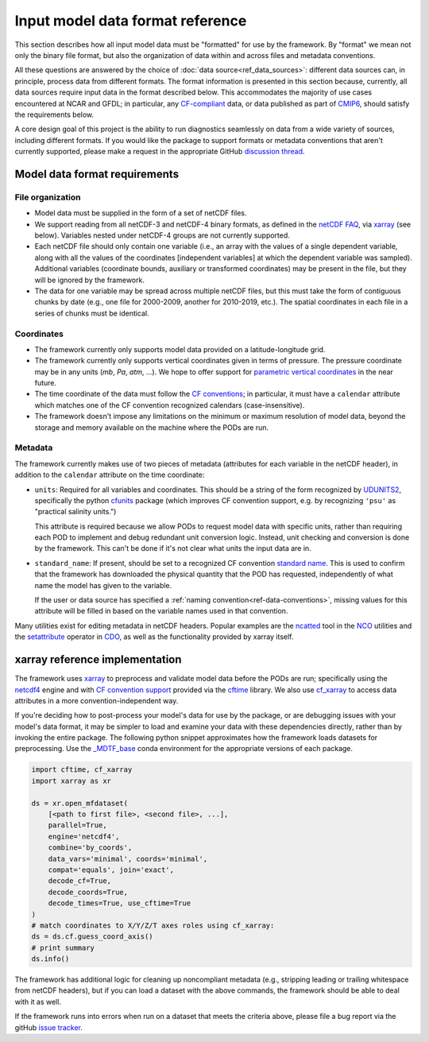 .. role:: console(code)
   :language: console
   :class: highlight

Input model data format reference
=================================

This section describes how all input model data must be "formatted" for use by the framework. By "format" we mean not only the binary file format, but also the organization of data within and across files and metadata conventions.

All these questions are answered by the choice of :doc:`data source<ref_data_sources>`: different data sources can, in principle, process data from different formats. The format information is presented in this section because, currently, all data sources require input data in the format described below. This accommodates the majority of use cases encountered at NCAR and GFDL; in particular, any `CF-compliant <http://cfconventions.org/Data/cf-conventions/cf-conventions-1.8/cf-conventions.html>`__ data, or data published as part of `CMIP6 <https://www.wcrp-climate.org/wgcm-cmip/wgcm-cmip6>`__, should satisfy the requirements below.

A core design goal of this project is the ability to run diagnostics seamlessly on data from a wide variety of sources, including different formats. If you would like the package to support formats or metadata conventions that aren't currently supported, please make a request in the appropriate GitHub `discussion thread <https://github.com/NOAA-GFDL/MDTF-diagnostics/discussions/174>`__. 

Model data format requirements
------------------------------

File organization
+++++++++++++++++

- Model data must be supplied in the form of a set of netCDF files. 
- We support reading from all netCDF-3 and netCDF-4 binary formats, as defined in the `netCDF FAQ <https://www.unidata.ucar.edu/software/netcdf/docs/faq.html#How-many-netCDF-formats-are-there-and-what-are-the-differences-among-them>`__, via `xarray <http://xarray.pydata.org/en/stable/>`__ (see below). Variables nested under netCDF-4 groups are not currently supported.
- Each netCDF file should only contain one variable (i.e., an array with the values of a single dependent variable, along with all the values of the coordinates [independent variables] at which the dependent variable was sampled). Additional variables (coordinate bounds, auxiliary or transformed coordinates) may be present in the file, but they will be ignored by the framework.
- The data for one variable may be spread across multiple netCDF files, but this must take the form of contiguous chunks by date (e.g., one file for 2000-2009, another for 2010-2019, etc.). The spatial coordinates in each file in a series of chunks must be identical. 

Coordinates
+++++++++++

- The framework currently only supports model data provided on a latitude-longitude grid.
- The framework currently only supports vertical coordinates given in terms of pressure. The pressure coordinate may be in any units (*mb*, *Pa*, *atm*, ...). We hope to offer support for `parametric vertical coordinates <http://cfconventions.org/Data/cf-conventions/cf-conventions-1.8/cf-conventions.html#parametric-vertical-coordinate>`__ in the near future.
- The time coordinate of the data must follow the `CF conventions <http://cfconventions.org/Data/cf-conventions/cf-conventions-1.8/cf-conventions.html#time-coordinate>`__; in particular, it must have a ``calendar`` attribute which matches one of the CF convention recognized calendars (case-insensitive).
- The framework doesn't impose any limitations on the minimum or maximum resolution of model data, beyond the storage and memory available on the machine where the PODs are run.

Metadata
++++++++

The framework currently makes use of two pieces of metadata (attributes for each variable in the netCDF header), in addition to the ``calendar`` attribute on the time coordinate:

- ``units``: Required for all variables and coordinates. This should be a string of the form recognized by `UDUNITS2 <https://www.unidata.ucar.edu/software/udunits/>`__, specifically the python `cfunits <https://ncas-cms.github.io/cfunits/>`__ package (which improves CF convention support, e.g. by recognizing ``'psu'`` as "practical salinity units.")
  
  This attribute is required because we allow PODs to request model data with specific units, rather than requiring each POD to implement and debug redundant unit conversion logic. Instead, unit checking and conversion is done by the framework. This can't be done if it's not clear what units the input data are in.

- ``standard_name``: If present, should be set to a recognized CF convention `standard name <http://cfconventions.org/Data/cf-standard-names/77/build/cf-standard-name-table.html>`__. This is used to confirm that the framework has downloaded the physical quantity that the POD has requested, independently of what name the model has given to the variable. 
  
  If the user or data source has specified a :ref:`naming convention<ref-data-conventions>`, missing values for this attribute will be filled in based on the variable names used in that convention.

Many utilities exist for editing metadata in netCDF headers. Popular examples are the `ncatted <http://nco.sourceforge.net/nco.html#ncatted>`__ tool in the `NCO <http://nco.sourceforge.net/>`__ utilities and the `setattribute <https://code.mpimet.mpg.de/projects/cdo/embedded/cdo_refcard.pdf>`__ operator in `CDO <https://code.mpimet.mpg.de/projects/cdo>`__, as well as the functionality provided by xarray itself.

xarray reference implementation
-------------------------------

The framework uses `xarray <http://xarray.pydata.org/en/stable/>`__ to preprocess and validate model data before the PODs are run; specifically using the `netcdf4 <https://unidata.github.io/netcdf4-python/>`__ engine and with `CF convention support <http://xarray.pydata.org/en/stable/weather-climate.html#non-standard-calendars-and-dates-outside-the-timestamp-valid-range>`__ provided via the  `cftime <https://unidata.github.io/cftime/>`__ library. We also use `cf_xarray <https://cf-xarray.readthedocs.io/en/latest/>`__ to access data attributes in a more convention-independent way.

If you're deciding how to post-process your model's data for use by the package, or are debugging issues with your model's data format, it may be simpler to load and examine your data with these dependencies directly, rather than by invoking the entire package. The following python snippet approximates how the framework loads datasets for preprocessing. Use the `\_MDTF_base <https://github.com/NOAA-GFDL/MDTF-diagnostics/blob/main/src/conda/env_base.yml>`__ conda environment for the appropriate versions of each package.

.. code-block:: python

   import cftime, cf_xarray
   import xarray as xr

   ds = xr.open_mfdataset(
       [<path to first file>, <second file>, ...],
       parallel=True,
       engine='netcdf4',
       combine='by_coords',
       data_vars='minimal', coords='minimal',
       compat='equals', join='exact',
       decode_cf=True, 
       decode_coords=True, 
       decode_times=True, use_cftime=True
   )
   # match coordinates to X/Y/Z/T axes roles using cf_xarray:
   ds = ds.cf.guess_coord_axis()
   # print summary
   ds.info()

The framework has additional logic for cleaning up noncompliant metadata (e.g., stripping leading or trailing whitespace from netCDF headers), but if you can load a dataset with the above commands, the framework should be able to deal with it as well. 

If the framework runs into errors when run on a dataset that meets the criteria above, please file a bug report via the gitHub `issue tracker <https://github.com/NOAA-GFDL/MDTF-diagnostics/issues>`__. 
